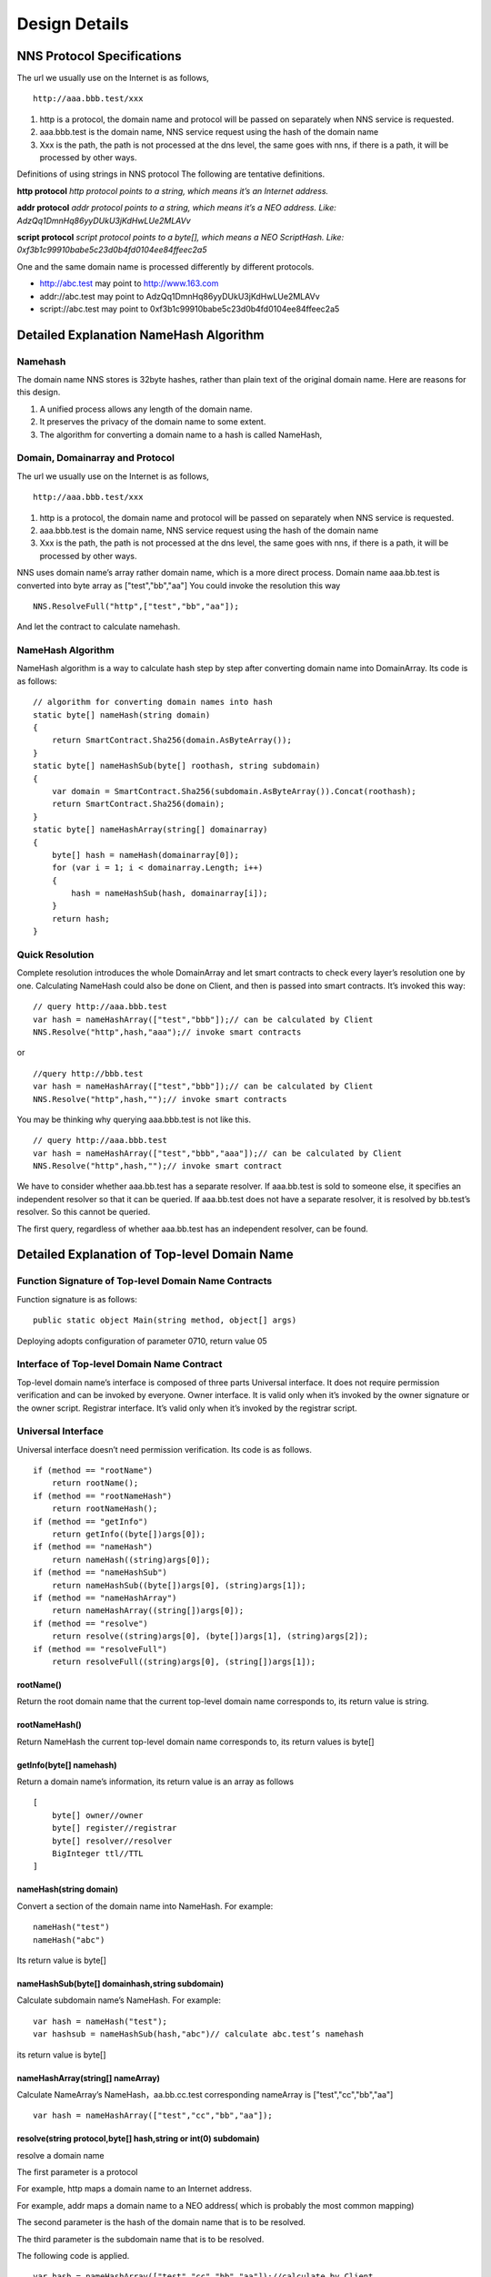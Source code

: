 ****************
Design Details
****************

NNS Protocol Specifications 
============================

The url we usually use on the Internet is as follows,

::

    http://aaa.bbb.test/xxx 

1. http is a protocol, the domain name and protocol will be passed on separately when NNS service is requested. 

2. aaa.bbb.test is the domain name, NNS service request using the hash of the domain name

3. Xxx is the path, the path is not processed at the dns level, the same goes with nns, if there is a path, it will be processed by other ways. 

Definitions of using strings in NNS protocol
The following are tentative definitions.  

**http protocol** `http protocol points to a string, which means it’s an Internet address.`

**addr protocol** `addr protocol points to a string, which means it’s a NEO address. Like: AdzQq1DmnHq86yyDUkU3jKdHwLUe2MLAVv`

**script protocol** `script protocol points to a byte[], which means a NEO ScriptHash. Like: 0xf3b1c99910babe5c23d0b4fd0104ee84ffeec2a5`

One and the same domain name is processed differently by different protocols. 

- http://abc.test  may point to http://www.163.com
- addr://abc.test  may point to AdzQq1DmnHq86yyDUkU3jKdHwLUe2MLAVv
- script://abc.test  may point to 0xf3b1c99910babe5c23d0b4fd0104ee84ffeec2a5

.. _namehash:

Detailed Explanation NameHash Algorithm 
========================================

Namehash
---------

The domain name NNS stores is 32byte hashes, rather than plain text of the original domain name. Here are reasons for this design. 

1. A unified process allows any length of the domain name.

2. It preserves the privacy of the domain name to some extent. 

3. The algorithm for converting a domain name to a hash is called NameHash, 

Domain, Domainarray and Protocol
----------------------------------

The url we usually use on the Internet is as follows,

::

    http://aaa.bbb.test/xxx 

1. http is a protocol, the domain name and protocol will be passed on separately when NNS service is requested. 

2. aaa.bbb.test is the domain name, NNS service request using the hash of the domain name

3. Xxx is the path, the path is not processed at the dns level, the same goes with nns, if there is a path, it will be processed by other ways. 

NNS uses domain name’s array rather domain name, which is a more direct process. 
Domain name aaa.bb.test is converted into byte array as ["test","bb","aa"]
You could invoke the resolution this way

::

    NNS.ResolveFull("http",["test","bb","aa"]);

And let the contract to calculate namehash.

NameHash Algorithm 
--------------------

NameHash algorithm is a way to calculate hash step by step after converting domain name into DomainArray. Its code is as follows:

::

    // algorithm for converting domain names into hash
    static byte[] nameHash(string domain)
    {
        return SmartContract.Sha256(domain.AsByteArray());
    }
    static byte[] nameHashSub(byte[] roothash, string subdomain)
    {
        var domain = SmartContract.Sha256(subdomain.AsByteArray()).Concat(roothash);
        return SmartContract.Sha256(domain);
    }
    static byte[] nameHashArray(string[] domainarray)
    {
        byte[] hash = nameHash(domainarray[0]);
        for (var i = 1; i < domainarray.Length; i++)
        {
            hash = nameHashSub(hash, domainarray[i]);
        }
        return hash;
    }

Quick Resolution
-----------------

Complete resolution introduces the whole DomainArray and let smart contracts to check every layer’s resolution one by one. Calculating NameHash could also be done on Client, and then is passed into smart contracts. It’s invoked this way:
::

    // query http://aaa.bbb.test
    var hash = nameHashArray(["test","bbb"]);// can be calculated by Client
    NNS.Resolve("http",hash,"aaa");// invoke smart contracts

or

::

    //query http://bbb.test
    var hash = nameHashArray(["test","bbb"]);// can be calculated by Client
    NNS.Resolve("http",hash,"");// invoke smart contracts

You may be thinking why querying aaa.bbb.test is not like this.

::

    // query http://aaa.bbb.test
    var hash = nameHashArray(["test","bbb","aaa"]);// can be calculated by Client
    NNS.Resolve("http",hash,"");// invoke smart contract

We have to consider whether aaa.bb.test has a separate resolver. If aaa.bb.test is sold to someone else, 
it specifies an independent resolver so that it can be queried. If aaa.bb.test does not have a separate resolver, it is resolved by bb.test’s resolver.
So this cannot be queried.

The first query, regardless of whether aaa.bb.test has an independent resolver, can be found. 

Detailed Explanation of Top-level Domain Name
================================================

Function Signature of Top-level Domain Name Contracts
------------------------------------------------------

Function signature is as follows:

::

    public static object Main(string method, object[] args)

Deploying adopts configuration of parameter 0710, return value 05

Interface of Top-level Domain Name Contract
--------------------------------------------

Top-level domain name’s interface is composed of three parts
Universal interface. It does not require permission verification and can be invoked by everyone.
Owner interface. It is valid only when it’s invoked by the owner signature or the owner script.
Registrar interface. It’s valid only when it’s invoked by the registrar script. 

Universal Interface
--------------------

Universal interface doesn’t need permission verification. Its code is as follows.

::

    if (method == "rootName")
        return rootName();
    if (method == "rootNameHash")
        return rootNameHash();
    if (method == "getInfo")
        return getInfo((byte[])args[0]);
    if (method == "nameHash")
        return nameHash((string)args[0]);
    if (method == "nameHashSub")
        return nameHashSub((byte[])args[0], (string)args[1]);
    if (method == "nameHashArray")
        return nameHashArray((string[])args[0]);
    if (method == "resolve")
        return resolve((string)args[0], (byte[])args[1], (string)args[2]);
    if (method == "resolveFull")
        return resolveFull((string)args[0], (string[])args[1]);

rootName()
~~~~~~~~~~~~

Return the root domain name that the current top-level domain name corresponds to, its return value is string. 

rootNameHash()
~~~~~~~~~~~~~~

Return NameHash the current top-level domain name corresponds to, its return values is byte[]

getInfo(byte[] namehash)
~~~~~~~~~~~~~~~~~~~~~~~~~~

Return a domain name’s information, its return value is an array as follows

::

    [
        byte[] owner//owner
        byte[] register//registrar
        byte[] resolver//resolver
        BigInteger ttl//TTL
    ]

nameHash(string domain)
~~~~~~~~~~~~~~~~~~~~~~~~

Convert a section of the domain name into NameHash. For example:

::

    nameHash("test") 
    nameHash("abc")

Its return value is byte[]

nameHashSub(byte[] domainhash,string subdomain)	
~~~~~~~~~~~~~~~~~~~~~~~~~~~~~~~~~~~~~~~~~~~~~~~~~~~~~~

Calculate subdomain name’s NameHash. For example:

::

    var hash = nameHash("test");
    var hashsub = nameHashSub(hash,"abc")// calculate abc.test’s namehash

its return value is byte[]

nameHashArray(string[] nameArray)
~~~~~~~~~~~~~~~~~~~~~~~~~~~~~~~~~~~

Calculate NameArray’s NameHash，aa.bb.cc.test corresponding nameArray is ["test","cc","bb","aa"]

::

    var hash = nameHashArray(["test","cc","bb","aa"]);

resolve(string protocol,byte[] hash,string or int(0) subdomain)
~~~~~~~~~~~~~~~~~~~~~~~~~~~~~~~~~~~~~~~~~~~~~~~~~~~~~~~~~~~~~~~~~~~~~~

resolve a domain name 

The first parameter is a protocol 

For example, http maps a domain name to an Internet address. 

For example, addr maps a domain name to a NEO address( which is probably the most common mapping)

The second parameter is the hash of the domain name that is to be resolved. 

The third parameter is the subdomain name that is to be resolved. 

The following code is applied.

::

    var hash = nameHashArray(["test","cc","bb","aa"]);//calculate by Client
    resolve("http",hash,0)//contract resolve http://aa.bb.cc.test

or

::

    var hash = nameHashArray(["test","cc","bb");// calculate by Client
    resolve("http",hash,“aa")//smart resolve http://aa.bb.cc.test

The return type is byte[], how to interpret byte[] is defined by different protocols. 
byte[] saves strings. We will write another document to explore protocols. 

Second-level domain name has to be resolved in the way of 

::

    resolve("http",hash,0). 
    
Other domain names are recommended to be resolved in the way of 

::

    resolve("http",hash,“aa"). 

resolveFull(string protocol,string[] nameArray)
~~~~~~~~~~~~~~~~~~~~~~~~~~~~~~~~~~~~~~~~~~~~~~~~~

Complete model of domain name resolution

The first parameter is protocol

The second parameter is NameArray

The only difference in this resolution is it verifies step by step whether the ownership is consistent with the registration.

Its return type is the same with resolve.

Owner Interface
-----------------

All of the owner interfaces are in the form of 

::

    owner_SetXXX(byte[] srcowner,byte[] nnshash,byte[] xxx). 
    
Xxx are all scripthash. 

Return value is one byte array；[0] means succeed; [1] means fail 

The owner interface accepts both direct signature of account address calls and smart contract owner calls.
If the owner is a smart contract, the owner should determine their own authority. 
If it does not meet the conditions, please do not initiate appcall on the top-level domain contract. 

owner_SetOwner(byte[] srcowner,byte[] nnshash,byte[] newowner)
~~~~~~~~~~~~~~~~~~~~~~~~~~~~~~~~~~~~~~~~~~~~~~~~~~~~~~~~~~~~~~~~

Ownership transfer of domain names. The owner of a domain name could be either an account address or a smart contract. 

srcowner is only used to verify signature when the owner is an account address. It is the address’s scripthash. 

nnshash is the namehash of the domain name that is to be operated. 

newowner is the scripthash of new owners’ address. 

owner_SetRegister(byte[] srcowner,byte[] nnshash,byte[] newregister)
~~~~~~~~~~~~~~~~~~~~~~~~~~~~~~~~~~~~~~~~~~~~~~~~~~~~~~~~~~~~~~~~~~~~~~

Set up Domain Registrar Contract (Domain Registrar is a smart contract) Domain Registrar parameter form must also be 0710, return 05 
the following interface must be achieved. 

::

    public static object Main(string method, object[] args)
    {
        if (method == "getSubOwner")
            return getSubOwner((byte[])args[0], (string)args[1]);
        ...

        getSubOwner(byte[] nnshash,string subdomain)

Anyone can call the registrar's interface to check the owner of the subdomain.

There is no regulation for other interface forms of the domain name registrar. The official registrar will be explained in future documentation.

The domain name registrar achieved by the user only need to achieve getSubOwner interface.

owner_SetResolve(byte[] srcowner,byte[] nnshash,byte[] newresolver)
~~~~~~~~~~~~~~~~~~~~~~~~~~~~~~~~~~~~~~~~~~~~~~~~~~~~~~~~~~~~~~~~~~~~~

Set up a domain name resolver contract (the domain name resolver is a smart contract) 

The domain name resolver’s parameter form also has to be 0710 and return 05 

the following interface has to be achieved. 

::

    public static byte[] Main(string method, object[] args)
    {
        if (method == "resolve")
            return resolve((string)args[0], (byte[])args[1]);
        ...
    
    resolve(string protocol,byte[] nnshash)

Anyone can call the resolver interface for resolution. 

There is no regulations for other interface forms of domain name resolves. The official resolver will be explained in future documentation.

The domain name registrar achieved by the user only need to achieve resolve interface.

Registrar Interface
--------------------

There is only one registrar interface that’s called by registrar smart contract. 

register_SetSubdomainOwner(byte[] nnshash,string subdomain,byte[] newowner,BigInteger ttl)
~~~~~~~~~~~~~~~~~~~~~~~~~~~~~~~~~~~~~~~~~~~~~~~~~~~~~~~~~~~~~~~~~~~~~~~~~~~~~~~~~~~~~~~~~~~~~

register a subdomain name
 
nnshash is the namehash of the domain names that is to be operated. 
 
subdomain is the subdomain name that is to be operated. 
 
newowner is the scripthash of the new owner’s address. 
 
ttl is the time to live of the domain name( block height)
 
If succeed, return [1], if fail, return [0]

Detailed Explanation of Owner Contract
========================================

Workings of the Owner Contract
-------------------------------
The owner contract calls the owner_SetXXX interface of top-level domain name contract in the form of Appcall. 

::

    [Appcall("dffbdd534a41dd4c56ba5ccba9dfaaf4f84e1362")]
    static extern object rootCall(string method, object[] arr);
 
The top-level domain name contract will check the call stack, comparing contract it’s called by and the owner that manages the top-level domain name contract.
So only the owner contract of a domain name can manage this domain name. 

Significance of the Owner Contract 
------------------------------------

Users could achieve complex contract ownership through the owner contract. 

For example:

Owned by two persons, dual signature

Owned by more than two persons, operate by voting

Detailed Explanation of Registrar
====================================

Workings of Registrar Contract
------------------------------

The registrar contract calls register_SetSubdomainOwner interface of the top-level domain name in the form of Appcall. 

::

    [Appcall("dffbdd534a41dd4c56ba5ccba9dfaaf4f84e1362")]
    static extern object rootCall(string method, object[] arr);

Top-level domain name contracts will check the call stack, comparing the contract it’s called by and the registrar the top-level domain name contract manages.

So only the specified registrar contract can manage it. 
the registrar interface 
 
The registrar’s parameter form also has to be 0710 and return 05 

::

    public static object Main(string method, object[] args)
    {
        if (method == "getSubOwner")
            return getSubOwner((byte[])args[0], (string)args[1]);
        if (method == "requestSubDomain")
            return requestSubDomain((byte[])args[0], (byte[])args[1], (string)args[2]);
        ...

getSubOwner(byte[] nnshash,string subdomain)
~~~~~~~~~~~~~~~~~~~~~~~~~~~~~~~~~~~~~~~~~~~~~~~~~

This interface is the norms and requirements of registrars. 
It has to be achieved, because this interface will be invoked to verify rights when a complete resolution is conducted on the domain name. 

nnshash is the hash of the domain name

subdomain is the subdomain name

Return byte[] owner’s address, or blank

requestSubDomain(byte[] who,byte[] nnshash,string subdomain)
~~~~~~~~~~~~~~~~~~~~~~~~~~~~~~~~~~~~~~~~~~~~~~~~~~~~~~~~~~~~~~~

This interface will be used by first come first served registrar. Users call the interface of the registrar to register the domain name. 

Who means who applies

nnshash means which domain name is applied

subdomain means subdomain name applied

Detailed Explanation of the Resolver  
=======================================

The workings of the resolver contract

1. The resolver saves resolution information by itself.

2. The top-level domain name contract calls the resolution interface of the resolver to get resolution information in the way of nep4. 

3. When the resolver sets resolution data, it calls the getInfo interface of the top-level domain name contract to verify the ownership of the domain name in the way of Appcall. 

::

    [Appcall("dffbdd534a41dd4c56ba5ccba9dfaaf4f84e1362")]
    static extern object rootCall(string method, object[] arr);

Any contract could call the getInfo interface of the top-level domain name contract to verify the ownership of the domain name in the way of Appcall. 

Resolver Interface
-------------------

The resolver’s parameter form has be 0710, it returns 05. 

::

    public static byte[] Main(string method, object[] args)
    {
        if (method == "resolve")
            return resolve((string)args[0], (byte[])args[1]);
        if (method == "setResolveData")
            return setResolveData((byte[])args[0], (byte[])args[1], (string)args[2], (string)args[3], (byte[])args[4]);
        ...

resolve(string protocol,byte[] nnshash)
~~~~~~~~~~~~~~~~~~~~~~~~~~~~~~~~~~~~~~~~~~

This interface is the norms and requirements of resolvers. It’s has to be achieved, because this interface will be called for final resolution when a complete resolution is conducted on a domain name. 

Protocol  is the string of the protocol

Nnshash  nnshash is the domains name that’s to be resolved. 

return byte[] is to resolve the data

setResolveData(byte[] owner,byte[] nnshash,string or int[0] subdomain,string protocol,byte[] data)
~~~~~~~~~~~~~~~~~~~~~~~~~~~~~~~~~~~~~~~~~~~~~~~~~~~~~~~~~~~~~~~~~~~~~~~~~~~~~~~~~~~~~~~~~~~~~~~~~~

This interface is owned by the standard resolver for demo. The owner(currently it only supports the owner of an account address) could call this interface to configure the resolution data. 

owner means the owner of a domain name.

nnshash means set up which domain name

subdomain the set-up subdomain name ( could pass 0; if the set-up is domain name resolution, non-subdomain name passes 0)

protocol means the string of protocols

data means resolves data

Return [1] means succeed, or [0] means fail. 

Detailed Explanation of Domain Name Registration via Bid-auction
==================================================================

Bidding Service
----------------

Bidding service’s purpose is to determine who has the right to register a second-level domain name. 
This service is composed of 4 steps: opening a bid, placing a bid, revealing a bid and winning a bid. 

Opening a Bid
--------------

Any domain name that has not been registered or has expired and does not violate the domain definition can be applied by any standard address (account) to open a bid. 
Once the bid is opened, it means that bidding for the ownership of the domain name begins.

Placing a Bid
--------------

Opening a bid is initiates placing a bid, which lasts for 72 hours, during which time any standard address (account) can submit an encrypted quote and pay a NNC deposit. 
The bidder hides the real quote by sending a sha256 hash of the binary data of a quote and a custom set of 8-bit arbitrary characters as quotes to prevent unnecessary vicious competition. 

If the number of bidders is less than 1 person, placing a bid automatically ends, the domain name can be immediately opened for bidding.  
Revealing a bid 48 hours of revealing the bid comes after placing a bid is finished. During this period, 
bidders need to submit the quoted plaintext and encrypted string plaintext to verify the bidder's real bid.

After the bid is revealed, deposit will be returned after system cost is deducted from it. 
The bidder who does not reveal the bid will be considered as having given up bidding. 
If the number of bidders is less than 1 person, the bidding ends automatically, the domain name can be opened immediately for bidding. 
Winning the bid
After revealing the bid is finished, bid winners need to get the ownership of the domain name via a transaction. 
The distribution rules of domain names via bid-auction will be specified in the future. 

Trading Service
----------------

Trading service allows domain name registrar to publish the invitation of domain name ownership transfer. 
It supports both fixed-price transfer and Dutch auction transfer.

Technical Realization of Lock-free Cyclical Redistributed Token NNC
====================================================================

The NNS’s economic system needs an asset, so we designed an asset. 

The NNS's economic system requires that the total assets remain unchanged, and the auction proceeds and rental costs are considered as destroyed, so the assets we design can be consumed and the consumed assets will be redistributed, since destruction and redistribution will be cyclical, so we call it cyclically redistributed token. Lock-free refers to the redistribution process will not lock the users’ assets. The details of this will be explained below. 

Initial Distribution of Tokens
-----------------------------------

NNC will be initially distributed through an ICO mechanism.

Redistribution Mechanism
-------------------------

We use the destruction interface to destroy tokens. Tokens to be destroyed are:

1. Rent cost will be destroyed by the system

2. Revenue from second-level domain name auction will be destroyed by the system. 

3. If anyone wants to destroy part of his or her tokens, they will be destroyed by the system.

Once token are destroyed, they are counted into destruction pool. Assets in the destruction pool will go into the bonus pool, from which users could collect assets. 

Lock-free Bonus Collection 
--------------------------

Like an auction, this kind of system is usually composed of four stages: opening a bid, placing a bid, revealing a bid and winning a bid. 
Users’ tokens have to be paid into the system during the bidding, which means users’ assets are locked, 
consumed after winning the bid or unlocked if the bid is missed. 

However, NNC token is not composed of stages including participating bonus collection, waiting for the bonus and collecting the bonus,
which means users’ assets are not locked in the whole process. 
 
NNC uses the mechanism of the bonus pool queue, as shown in the above picture, only a fixed number of bonus pools (for example, five) are kept. 
The oldest bonus pool(the head pool)will be destroyed when more than five bonus pools are generated.

Besides the bonus pool, users’ assets are composed of two types: fixed assets and change. The holding time of fixed assets can only increase, and users whose holding time is earlier than collection time of a bonus pool are qualified to collect bonus.

The holding time of fixed assets increases after collecting the bonus. It’s like coin hours is consumed, thus preventing repeated collection of the same bonus. 

Details of The Bonus Pool
----------------------------

The token will maintain several bonus pools. When each bonus pool is generated, the assets in the destruction pool will all be transferred into this bonus pool. 
If the maximum bonus pool number is exceeded, the oldest bonus pool will also be destroyed and the remaining assets 
in the destroyed bonus pool will also be counted in the latest bonus pool. 

The number of bonus pools is fixed, for example, a bonus pool is generated for every 4096 blocks.
A maximum of five bonus pools are maintained. When the sixth bonus pool is generated, the first bonus pool will be destroyed,
and all of its assets are placed in the latest bonus pool. The above number of bonus pools and how often one bonus pool is produced are both tentative).
Each bonus pool will correspond to a block, this block is the bonus collection time, only those whose holding time is earlier than 
the bonus collection time can collect the bonus. 

Details of Fixed Assets and Exchange
-----------------------------------

Fixed assets and change, of which fixed assets record a holding time.

Fixed assets and change only affect the amount of the award, the rest of the functions are not affected.

Fixed assets + change = user's balance of assets

Fixed assets do not have a fractional part, the decimal part is counted in the change. When “ considered as fixed assets” is mentioned below, it means the integer part is considered as fixed assets, and decimal part as change. 

Change will be firstly used in transfer of tokens and fixed assets will be used only when the change is not enough. 

Transferrer: fixed assets can only be reduced. 

Transferee: fixed assets remain unchanged, transferred value is counted in the change. 

Fixed assets can only be increased in two ways:

1. **Create an account**. 

 (a transfer to an address which has no NNC is regarded as creating an account)
 The transferred assets are regarded as fixed assets and the holding time is the new block ID. 

2. **Collect the bonus**. 

 After collecting the bonus, personal assets and the collected bonus will be considered as fixed assets, holding time is the bonus block.

		
When collecting bonus, users can only collect bonus when their holding time is earlier than bonus pool time. 
Bonus collection ratio is calculated as the total amount in the current bonus pools/(the total issuance volume-the total amount in the current bonus pools)
		
Let’s take numbers to exemplify it. For example, there are 3 bonus pools: they were produced by block 4096，8000，10000. One user’s fixed assets is 100. His holding time is 7000, then he cannot collect the bonus in the first pool, but can collect bonus from the second and third pools. The current block is 10500. Once the user collects the bonus, his assets holding time becomes 10500, so he cannot collect bonus from any pools. 
		
For example, there is 50300000 NNC in a bonus pool. Then the user’s bonus collection ratio is 50300000 /（100000000-50300000）=1.23587223. This user’s fixed asset is 100, then he can collect 123.587223 NNC from the pool. 
If there is 500, 000 NNC in a bonus pool, then his collection ratio is 500000 /（100000000-500000）=0.00502512, as the user has 100 NNC of fixed asset, then he can collect 0.502512 NNC from the pool.  

NNC Interface(only additional interfaces compared with NEP 5 will be described)
--------------------------------------------------------------------------------

NNC first meets the NEP5 standard, and the NEP standard interface will not be described any more.

balanceOfDetail(byte[] address)
~~~~~~~~~~~~~~~~~~~~~~~~~~~~~~~~

Returning the details of the user's assets, such as how much fixed assets, how much change, the total amount. 
Fixed assets holding block does not need a signature. Anybody can check it. 

Return structure:

::

    {
        Cash amount
        The amount of fixed assets 
        Fixed assets generation time( new block ID)
        Balance (fixed assets + cash)
    }

use(byte[] address,BigInteger value)
~~~~~~~~~~~~~~~~~~~~~~~~~~~~~~~~~~~~~~~~~~

The consumption of assets in an account requires the account signature.

Consumed assets go into bonus pools.

getBonus(byte[] address)
~~~~~~~~~~~~~~~~~~~~~~~~~~~~

Account signature is required when designated accounts collect the bonus.

After the collection of the bonus, the total assets in this account will be considered as fixed assets and fixed assets holding block 
of this account will be changed. 

checkBonus()
~~~~~~~~~~~~~~

Checking current bonus pool doesn’t need a signature.

*Return* `Array<BonusInfo>`

::

    BonusInfo
    {
        StartBlock;//bonus collecting block
        BonusCount;//total amount of this bonus pool
        BonusValue;// remaining amount of this bonus pool. 
        LastIndex;// the id of last bonus
    }

newBonus ()
~~~~~~~~~~~~~~

Generating a new bonus pool can be called by anyone. But the bonus pool generation has to meet the bonus pool interval, so repeated calls is useless. 
This interface can be seen as a push to generate a new bonus pool.